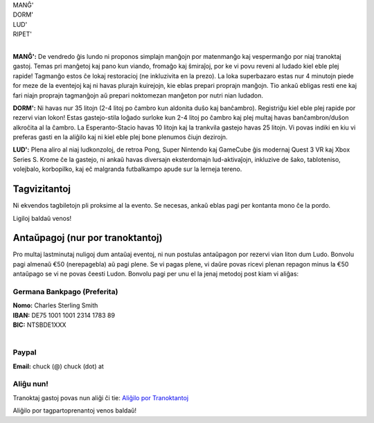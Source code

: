 .. title: Aliĝilo: Ludo (5-8 Sep 2025)
.. slug: registration
.. date: 2025-01-09 15:00:00 UTC-01:00
.. tags:
.. link:
.. description:

.. class:: center

| MANĜ'
| DORM'
| LUD'
| RIPET'
|

**MANĜ':** De vendredo ĝis lundo ni proponos simplajn manĝojn por matenmanĝo kaj vespermanĝo por niaj tranoktaj gastoj. Temas pri manĝetoj kaj pano kun viando, fromaĝo kaj ŝmiraĵoj, por ke vi povu reveni al ludado kiel eble plej rapide! Tagmanĝo estos ĉe lokaj restoracioj (ne inkluzivita en la prezo). La loka superbazaro estas nur 4 minutojn piede for meze de la eventejoj kaj ni havas plurajn kuirejojn, kie eblas prepari proprajn manĝojn. Tio ankaŭ ebligas resti ene kaj fari niajn proprajn tagmanĝojn aŭ prepari noktomezan manĝeton por nutri nian ludadon.

**DORM':** Ni havas nur 35 litojn (2-4 litoj po ĉambro kun aldonita duŝo kaj banĉambro). Registriĝu kiel eble plej rapide por rezervi vian lokon! Estas gastejo-stila loĝado surloke kun 2-4 litoj po ĉambro kaj plej multaj havas banĉambron/duŝon alkroĉita al la ĉambro. La Esperanto-Stacio havas 10 litojn kaj la trankvila gastejo havas 25 litojn. Vi povas indiki en kiu vi preferas gasti en la aliĝilo kaj ni kiel eble plej bone plenumos ĉiujn dezirojn.

**LUD':** Plena aliro al niaj ludkonzoloj, de retroa Pong, Super Nintendo kaj GameCube ĝis modernaj Quest 3 VR kaj Xbox Series S. Krome ĉe la gastejo, ni ankaŭ havas diversajn eksterdomajn lud-aktivaĵojn, inkluzive de ŝako, tabloteniso, volejbalo, korbopilko, kaj eĉ malgranda futbalkampo apude sur la lerneja tereno.

Tagvizitantoj
=============

Ni ekvendos tagbiletojn pli proksime al la evento. Se necesas, ankaŭ eblas pagi per kontanta mono ĉe la pordo.

Ligiloj baldaŭ venos!

..
		`Saturday Day Pass <link://slug/saturday_registration>`_
		remove the .. and this line to enable the link

..
		`Sunday Day Pass <link://slug/sunday_registration>`_
		remove the .. and this line to enable the link


Antaŭpagoj (nur por tranoktantoj)
=================================

Pro multaj lastminutaj nuligoj dum antaŭaj eventoj, ni nun postulas antaŭpagon por rezervi vian liton dum Ludo. Bonvolu pagi almenaŭ €50 (nerepagebla) aŭ pagi plene. Se vi pagas plene, vi daŭre povas ricevi plenan repagon minus la €50 antaŭpago se vi ne povas ĉeesti Ludon. Bonvolu pagi per unu el la jenaj metodoj post kiam vi aliĝas:

Germana Bankpago (Preferita)
----------------------------

| **Nomo:** Charles Sterling Smith
| **IBAN:** DE75 1001 1001 2314 1783 89
| **BIC:** NTSBDE1XXX
|

Paypal
------

**Email:** chuck (@) chuck (dot) at

.. class:: tip register

Aliĝu nun!
----------

Tranoktaj gastoj povas nun aliĝi ĉi tie: `Aliĝilo por Tranoktantoj <https://forms.gle/La1v5ximeEDsdWGn7>`_

Aliĝilo por tagpartoprenantoj venos baldaŭ!
